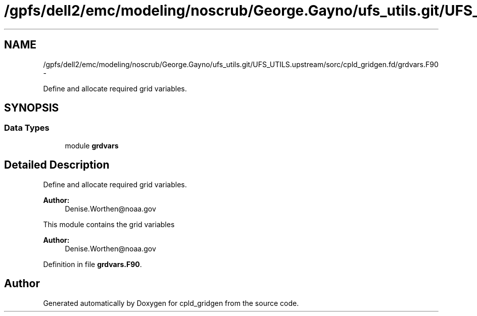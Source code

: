 .TH "/gpfs/dell2/emc/modeling/noscrub/George.Gayno/ufs_utils.git/UFS_UTILS.upstream/sorc/cpld_gridgen.fd/grdvars.F90" 3 "Wed Jun 1 2022" "Version 1.7.0" "cpld_gridgen" \" -*- nroff -*-
.ad l
.nh
.SH NAME
/gpfs/dell2/emc/modeling/noscrub/George.Gayno/ufs_utils.git/UFS_UTILS.upstream/sorc/cpld_gridgen.fd/grdvars.F90 \- 
.PP
Define and allocate required grid variables\&.  

.SH SYNOPSIS
.br
.PP
.SS "Data Types"

.in +1c
.ti -1c
.RI "module \fBgrdvars\fP"
.br
.in -1c
.SH "Detailed Description"
.PP 
Define and allocate required grid variables\&. 


.PP
\fBAuthor:\fP
.RS 4
Denise.Worthen@noaa.gov
.RE
.PP
This module contains the grid variables 
.PP
\fBAuthor:\fP
.RS 4
Denise.Worthen@noaa.gov 
.RE
.PP

.PP
Definition in file \fBgrdvars\&.F90\fP\&.
.SH "Author"
.PP 
Generated automatically by Doxygen for cpld_gridgen from the source code\&.

